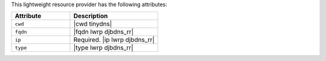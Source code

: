 .. The contents of this file are included in multiple topics.
.. This file should not be changed in a way that hinders its ability to appear in multiple documentation sets.

This lightweight resource provider has the following attributes:

.. list-table::
   :widths: 200 300
   :header-rows: 1

   * - Attribute
     - Description
   * - ``cwd``
     - |cwd tinydns|
   * - ``fqdn``
     - |fqdn lwrp djbdns_rr|
   * - ``ip``
     - Required. |ip lwrp djbdns_rr|
   * - ``type``
     - |type lwrp djbdns_rr|
